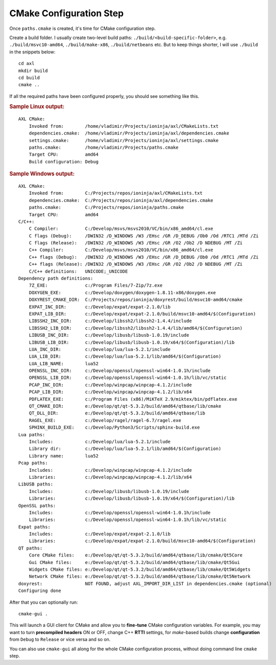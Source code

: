 .. .............................................................................
..
..  This file is part of the AXL library.
..
..  AXL is distributed under the MIT license.
..  For details see accompanying license.txt file,
..  the public copy of which is also available at:
..  http://tibbo.com/downloads/archive/axl/license.txt
..
.. .............................................................................

CMake Configuration Step
========================

Once ``paths.cmake`` is created, it's time for CMake configuration step.

Create a build folder. I usually create two-level build paths: ``./build/<build-specific-folder>``, e.g. ``./build/msvc10-amd64``, ``./build/make-x86``, ``./build/netbeans`` etc. But to keep things shorter, I will use ``./build`` in the snippets below::

	cd axl
	mkdir build
	cd build
	cmake ..

If all the required paths have been configured properly, you should see something like this.

.. rubric:: Sample Linux output:

::

	AXL CMake:
	    Invoked from:        /home/vladimir/Projects/ioninja/axl/CMakeLists.txt
	    dependencies.cmake:  /home/vladimir/Projects/ioninja/axl/dependencies.cmake
	    settings.cmake:      /home/vladimir/Projects/ioninja/axl/settings.cmake
	    paths.cmake:         /home/vladimir/Projects/paths.cmake
	    Target CPU:          amd64
	    Build configuration: Debug

.. rubric:: Sample Windows output:

::

	AXL CMake:
	    Invoked from:        C:/Projects/repos/ioninja/axl/CMakeLists.txt
	    dependencies.cmake:  C:/Projects/repos/ioninja/axl/dependencies.cmake
	    paths.cmake:         C:/Projects/repos/ioninja/paths.cmake
	    Target CPU:          amd64
	C/C++:
	    C Compiler:          C:/Develop/msvs/msvs2010/VC/bin/x86_amd64/cl.exe
	    C flags (Debug):     /DWIN32 /D_WINDOWS /W3 /EHsc /GR /D_DEBUG /Ob0 /Od /RTC1 /MTd /Zi
	    C flags (Release):   /DWIN32 /D_WINDOWS /W3 /EHsc /GR /O2 /Ob2 /D NDEBUG /MT /Zi
	    C++ Compiler:        C:/Develop/msvs/msvs2010/VC/bin/x86_amd64/cl.exe
	    C++ flags (Debug):   /DWIN32 /D_WINDOWS /W3 /EHsc /GR /D_DEBUG /Ob0 /Od /RTC1 /MTd /Zi
	    C++ flags (Release): /DWIN32 /D_WINDOWS /W3 /EHsc /GR /O2 /Ob2 /D NDEBUG /MT /Zi
	    C/C++ definitions:   UNICODE;_UNICODE
	Dependency path definitions:
	    7Z_EXE:              c:/Program Files/7-Zip/7z.exe
	    DOXYGEN_EXE:         c:/Develop/doxygen/doxygen-1.8.11-x86/doxygen.exe
	    DOXYREST_CMAKE_DIR:  C:/Projects/repos/ioninja/doxyrest/build/msvc10-amd64/cmake
	    EXPAT_INC_DIR:       c:/Develop/expat/expat-2.1.0/lib
	    EXPAT_LIB_DIR:       c:/Develop/expat/expat-2.1.0/build/msvc10-amd64/$(Configuration)
	    LIBSSH2_INC_DIR:     c:/Develop/libssh2/libssh2-1.4.4/include
	    LIBSSH2_LIB_DIR:     c:/Develop/libssh2/libssh2-1.4.4/lib/amd64/$(Configuration)
	    LIBUSB_INC_DIR:      c:/Develop/libusb/libusb-1.0.19/include
	    LIBUSB_LIB_DIR:      c:/Develop/libusb/libusb-1.0.19/x64/$(Configuration)/lib
	    LUA_INC_DIR:         c:/Develop/lua/lua-5.2.1/include
	    LUA_LIB_DIR:         c:/Develop/lua/lua-5.2.1/lib/amd64/$(Configuration)
	    LUA_LIB_NAME:        lua52
	    OPENSSL_INC_DIR:     c:/Develop/openssl/openssl-win64-1.0.1h/include
	    OPENSSL_LIB_DIR:     c:/Develop/openssl/openssl-win64-1.0.1h/lib/vc/static
	    PCAP_INC_DIR:        c:/Develop/winpcap/winpcap-4.1.2/include
	    PCAP_LIB_DIR:        c:/Develop/winpcap/winpcap-4.1.2/lib/x64
	    PDFLATEX_EXE:        c:/Program Files (x86)/MiKTeX 2.9/miktex/bin/pdflatex.exe
	    QT_CMAKE_DIR:        e:/Develop/qt/qt-5.3.2/build/amd64/qtbase/lib/cmake
	    QT_DLL_DIR:          e:/Develop/qt/qt-5.3.2/build/amd64/qtbase/lib
	    RAGEL_EXE:           c:/Develop/ragel/ragel-6.7/ragel.exe
	    SPHINX_BUILD_EXE:    c:/Develop/Python3/Scripts/sphinx-build.exe
	Lua paths:
	    Includes:            c:/Develop/lua/lua-5.2.1/include
	    Library dir:         c:/Develop/lua/lua-5.2.1/lib/amd64/$(Configuration)
	    Library name:        lua52
	Pcap paths:
	    Includes:            c:/Develop/winpcap/winpcap-4.1.2/include
	    Libraries:           c:/Develop/winpcap/winpcap-4.1.2/lib/x64
	LibUSB paths:
	    Includes:            c:/Develop/libusb/libusb-1.0.19/include
	    Libraries:           c:/Develop/libusb/libusb-1.0.19/x64/$(Configuration)/lib
	OpenSSL paths:
	    Includes:            c:/Develop/openssl/openssl-win64-1.0.1h/include
	    Libraries:           c:/Develop/openssl/openssl-win64-1.0.1h/lib/vc/static
	Expat paths:
	    Includes:            c:/Develop/expat/expat-2.1.0/lib
	    Libraries:           c:/Develop/expat/expat-2.1.0/build/msvc10-amd64/$(Configuration)
	QT paths:
	    Core CMake files:    e:/Develop/qt/qt-5.3.2/build/amd64/qtbase/lib/cmake/Qt5Core
	    Gui CMake files:     e:/Develop/qt/qt-5.3.2/build/amd64/qtbase/lib/cmake/Qt5Gui
	    Widgets CMake files: e:/Develop/qt/qt-5.3.2/build/amd64/qtbase/lib/cmake/Qt5Widgets
	    Network CMake files: e:/Develop/qt/qt-5.3.2/build/amd64/qtbase/lib/cmake/Qt5Network
	doxyrest:                NOT FOUND, adjust AXL_IMPORT_DIR_LIST in dependencies.cmake (optional)
	Configuring done

After that you can optionally run::

	cmake-gui .

This will launch a GUI client for CMake and allow you to **fine-tune** CMake configuration variables. For example, you may want to turn **precompiled headers** ON or OFF, change C++ **RTTI** settings, for *make*-based builds change **configuration** from ``Debug`` to ``Release`` or vice versa and so on.

You can also use ``cmake-gui`` all along for the whole CMake configuration process, without doing command line ``cmake`` step.
